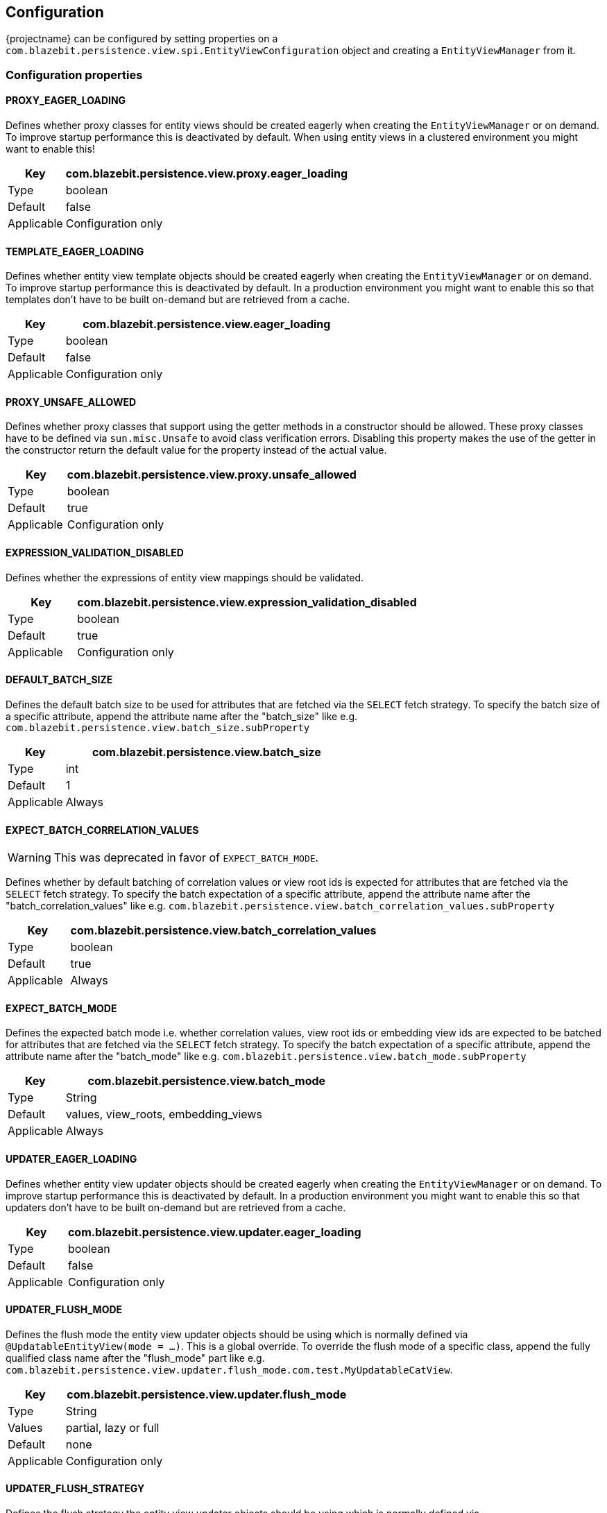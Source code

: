 == Configuration

{projectname} can be configured by setting properties on a `com.blazebit.persistence.view.spi.EntityViewConfiguration` object and creating a `EntityViewManager` from it.

[[anchor-configuration-properties]]
=== Configuration properties

[[PROXY_EAGER_LOADING]]
==== PROXY_EAGER_LOADING

Defines whether proxy classes for entity views should be created eagerly when creating the `EntityViewManager` or on demand.
To improve startup performance this is deactivated by default. When using entity views in a clustered environment you might want to enable this!

[width="100%",cols="2,10",options="header,footer"]
|====================
| Key | com.blazebit.persistence.view.proxy.eager_loading 
| Type | boolean 
| Default | false
| Applicable | Configuration only
|====================

[[TEMPLATE_EAGER_LOADING]]
==== TEMPLATE_EAGER_LOADING

Defines whether entity view template objects should be created eagerly when creating the `EntityViewManager` or on demand.
To improve startup performance this is deactivated by default. In a production environment you might want to enable this so that templates don't have to be built on-demand but are retrieved from a cache.

[width="100%",cols="2,10",options="header,footer"]
|====================
| Key | com.blazebit.persistence.view.eager_loading 
| Type | boolean 
| Default | false
| Applicable | Configuration only
|====================

[[PROXY_UNSAFE_ALLOWED]]
==== PROXY_UNSAFE_ALLOWED

Defines whether proxy classes that support using the getter methods in a constructor should be allowed.
These proxy classes have to be defined via `sun.misc.Unsafe` to avoid class verification errors.
Disabling this property makes the use of the getter in the constructor return the default value for the property instead of the actual value.

[width="100%",cols="2,10",options="header,footer"]
|====================
| Key | com.blazebit.persistence.view.proxy.unsafe_allowed
| Type | boolean 
| Default | true
| Applicable | Configuration only
|====================

[[EXPRESSION_VALIDATION_DISABLED]]
==== EXPRESSION_VALIDATION_DISABLED

Defines whether the expressions of entity view mappings should be validated.

[width="100%",cols="2,10",options="header,footer"]
|====================
| Key | com.blazebit.persistence.view.expression_validation_disabled
| Type | boolean 
| Default | true
| Applicable | Configuration only
|====================

[[DEFAULT_BATCH_SIZE]]
==== DEFAULT_BATCH_SIZE

Defines the default batch size to be used for attributes that are fetched via the `SELECT` fetch strategy.
To specify the batch size of a specific attribute, append the attribute name after the "batch_size" like
e.g. `com.blazebit.persistence.view.batch_size.subProperty`

[width="100%",cols="2,10",options="header,footer"]
|====================
| Key | com.blazebit.persistence.view.batch_size
| Type | int 
| Default | 1
| Applicable | Always
|====================

[[EXPECT_BATCH_CORRELATION_VALUES]]
==== EXPECT_BATCH_CORRELATION_VALUES

WARNING: This was deprecated in favor of `EXPECT_BATCH_MODE`.

Defines whether by default batching of correlation values or view root ids is expected for attributes that are fetched via the `SELECT` fetch strategy.
To specify the batch expectation of a specific attribute, append the attribute name after the "batch_correlation_values" like
e.g. `com.blazebit.persistence.view.batch_correlation_values.subProperty`

[width="100%",cols="2,10",options="header,footer"]
|====================
| Key | com.blazebit.persistence.view.batch_correlation_values
| Type | boolean
| Default | true
| Applicable | Always
|====================

[[EXPECT_BATCH_MODE]]
==== EXPECT_BATCH_MODE

Defines the expected batch mode i.e. whether correlation values, view root ids or embedding view ids are expected to be batched for attributes that are fetched via the `SELECT` fetch strategy.
To specify the batch expectation of a specific attribute, append the attribute name after the "batch_mode" like
e.g. `com.blazebit.persistence.view.batch_mode.subProperty`

[width="100%",cols="2,10",options="header,footer"]
|====================
| Key | com.blazebit.persistence.view.batch_mode
| Type | String
| Default | values, view_roots, embedding_views
| Applicable | Always
|====================

[[UPDATER_EAGER_LOADING]]
==== UPDATER_EAGER_LOADING

Defines whether entity view updater objects should be created eagerly when creating the `EntityViewManager` or on demand.
To improve startup performance this is deactivated by default. In a production environment you might want to enable this so that updaters don't have to be built on-demand but are retrieved from a cache.

[width="100%",cols="2,10",options="header,footer"]
|====================
| Key | com.blazebit.persistence.view.updater.eager_loading
| Type | boolean
| Default | false
| Applicable | Configuration only
|====================

[[UPDATER_FLUSH_MODE]]
==== UPDATER_FLUSH_MODE

Defines the flush mode the entity view updater objects should be using which is normally defined via `@UpdatableEntityView(mode = ...)`.
This is a global override. To override the flush mode of a specific class, append the fully qualified class name after the "flush_mode" part like
e.g. `com.blazebit.persistence.view.updater.flush_mode.com.test.MyUpdatableCatView`.

[width="100%",cols="2,10",options="header,footer"]
|====================
| Key | com.blazebit.persistence.view.updater.flush_mode
| Type | String
| Values | partial, lazy or full
| Default | none
| Applicable | Configuration only
|====================

[[UPDATER_FLUSH_STRATEGY]]
==== UPDATER_FLUSH_STRATEGY

Defines the flush strategy the entity view updater objects should be using which is normally defined via `@UpdatableEntityView(strategy = ...)`.
This is a global override. To override the flush strategy of a specific class, append the fully qualified class name after the "flush_strategy" part like
e.g. `com.blazebit.persistence.view.updater.flush_strategy.com.test.MyUpdatableCatView`.

[width="100%",cols="2,10",options="header,footer"]
|====================
| Key | com.blazebit.persistence.view.updater.flush_strategy
| Type | String
| Values | entity or query
| Default | none
| Applicable | Configuration only
|====================

[[UPDATER_DISALLOW_OWNED_UPDATABLE_SUBVIEW]]
==== UPDATER_DISALLOW_OWNED_UPDATABLE_SUBVIEW

Defines whether the use of an updatable entity view type for owned relationships is disallowed.
By default the use is disallowed i.e. the default value is `true`, but since there might be strange models out there, it is possible to allow this.

The main reason to disallow this, is that this kind of usage would break the idea of a separate model per use case, but there is also technical reason.
Updatable entity views are only allowed to have a single _parent_ object due to the way dirty tracking is implemented. This is not necessarily a limitation,
but was simply done this way because the developers believe in the model per use case approach and want to encourage this way of working.

During loading of entity views, tuples are transformed into entity views. Updatable entity views are de-duplicated i.e. if another tuple would be transformed,
it uses the existing object instead. During construction of an entity view all it's child views are registered for dirty tracking.
Since an updatable view may only have one parent, and owned *ToOne relationships do not guarantee that the relationship object will only have one parent,
this will result in a runtime exception depending on the data.

Beware that allowing updatable entity view types for *ToOne relationships might lead to these exceptions at runtime if the relationship isn't logically a OneToOne.

[width="100%",cols="2,10",options="header,footer"]
|====================
| Key | com.blazebit.persistence.view.updater.disallow_owned_updatable_subview
| Type | boolean
| Default | true
| Applicable | Configuration only
|====================

[[UPDATER_STRICT_CASCADING_CHECK]]
==== UPDATER_STRICT_CASCADING_CHECK

Defines whether the strict cascading check that disallows setting updatable or creatable entity views on non-cascading attributes
before being associated with a cascading attribute is enabled.
When disabled, it is possible, like in JPA, that the changes done to an updatable entity view are not flushed when it is not associated with an attribute that cascades updates.
By default the use is enabled i.e. the default value is `true`.

[width="100%",cols="2,10",options="header,footer"]
|====================
| Key | com.blazebit.persistence.view.updater.strict_cascading_check
| Type | boolean
| Default | true
| Applicable | Configuration only
|====================

[[UPDATER_ERROR_ON_INVALID_PLURAL_SETTER]]
==== UPDATER_ERROR_ON_INVALID_PLURAL_SETTER

Defines whether warnings or boot time validation errors should be emitted when invalid plural attribute setters are encountered while the strict cascading check is enabled.
When `true`, a boot time validation error is thrown when encountering an invalid setter, otherwise just a warning.
This configuration has no effect when the strict cascading check is disabled.
By default the use is disabled i.e. the default value is `false`.

[width="100%",cols="2,10",options="header,footer"]
|====================
| Key | com.blazebit.persistence.view.updater.error_on_invalid_plural_setter
| Type | boolean
| Default | false
| Applicable | Configuration only
|====================

[[PAGINATION_DISABLE_COUNT_QUERY]]
==== PAGINATION_DISABLE_COUNT_QUERY

Defines whether the pagination count query should be disabled when applying a `EntityViewSetting` to a `CriteriaBuilder`.
When `true`, the pagination count query is disabled via `PaginatedCriteriaBuilder.withCountQuery(false)`.
By default the pagination count query is enabled i.e. the default value is `false`.

[width="100%",cols="2,10",options="header,footer"]
|====================
| Key | com.blazebit.persistence.view.pagination.disable_count_query
| Type | boolean
| Default | false
| Applicable | EntityViewSetting only
|====================

[[PAGINATION_EXTRACT_ALL_KEYSETS]]
==== PAGINATION_EXTRACT_ALL_KEYSETS

Defines whether the pagination query should extract all keysets rather than just the first and last ones.
When `true`, the keyset extraction is enabled via `PaginatedCriteriaBuilder.withExtractAllKeysets(true)`.
By default only the first and last keysets are extracted i.e. the default value is `false`.

[width="100%",cols="2,10",options="header,footer"]
|====================
| Key | com.blazebit.persistence.view.pagination.extract_all_keysets
| Type | boolean
| Default | false
| Applicable | EntityViewSetting only
|====================

[[PAGINATION_FORCE_USE_KEYSET]]
==== PAGINATION_FORCE_USE_KEYSET

Defines whether the pagination query should force the usage of a keyset when available even if page or page size changes.
By default only the first and last keysets are extracted i.e. the default value is `false`.

[width="100%",cols="2,10",options="header,footer"]
|====================
| Key | com.blazebit.persistence.view.pagination.force_use_keyset
| Type | boolean
| Default | false
| Applicable | EntityViewSetting only
|====================

[[PAGINATION_HIGHEST_KEYSET_OFFSET]]
==== PAGINATION_HIGHEST_KEYSET_OFFSET

Defines the offset from the `maxResults` at which to find the highest keyset i.e. the highest keyset will be at position `Math.min(size, maxResults - offset)`.
Setting 1 along with a maxResults + 1 allows to look ahead one element to check if there are more elements which is useful for pagination with lazy page count or endless scrolling.
By default the offset is disabled i.e. the default value is `null`.

[width="100%",cols="2,10",options="header,footer"]
|====================
| Key | com.blazebit.persistence.view.pagination.highest_keyset_offset
| Type | integer
| Default | null
| Applicable | EntityViewSetting only
|====================
[[PAGINATION_BOUNDED_COUNT]]
==== PAGINATION_BOUNDED_COUNT
Defines the maximum value up to which the count query should count.
By default the bounded count is disabled i.e. all rows are counted.

[width="100%",cols="2,10",options="header,footer"]
|====================
| Key | com.blazebit.persistence.view.pagination.bounded_count
| Type | integer
| Default | null
| Applicable | EntityViewSetting only
|====================

[[STATIC_BUILDER_SCANNING_DISABLED]]
==== STATIC_BUILDER_SCANNING_DISABLED

Defines whether the scanning for `@StaticBuilder` classes for the registered entity views should be disabled.
When `true`, the scanning is disabled which improves startup performance but causes that entity view builders returned via `EntityViewManager.createBuilder()` will use a generic implementation.
By default the scanning is enabled i.e. the default value is `false`.

[width="100%",cols="2,10",options="header,footer"]
|====================
| Key | com.blazebit.persistence.view.static_builder_scanning_disabled
| Type | boolean
| Default | false
| Applicable | Configuration only
|====================

[[STATIC_IMPLEMENTATION_SCANNING_DISABLED]]
==== STATIC_IMPLEMENTATION_SCANNING_DISABLED

Defines whether the scanning for `@StaticImplementation` classes for the registered entity views should be disabled.
When `true`, the scanning is disabled which improves startup performance but causes that entity view implementations will be generated at runtime.
By default the scanning is enabled i.e. the default value is `false`.

[width="100%",cols="2,10",options="header,footer"]
|====================
| Key | com.blazebit.persistence.view.static_implementation_scanning_disabled
| Type | boolean
| Default | false
| Applicable | Configuration only
|====================

[[STATIC_METAMODEL_SCANNING_DISABLED]]
==== STATIC_METAMODEL_SCANNING_DISABLED

Defines whether the scanning for `@StaticMetamodel` classes for the registered entity views should be disabled.
When `true`, the scanning is disabled which improves startup performance but causes that the static metamodels are not initialized.
By default the scanning is enabled i.e. the default value is `false`.

[width="100%",cols="2,10",options="header,footer"]
|====================
| Key | com.blazebit.persistence.view.static_metamodel_scanning_disabled
| Type | boolean
| Default | false
| Applicable | Configuration only
|====================

[[CREATE_EMPTY_FLAT_VIEWS]]
==== CREATE_EMPTY_FLAT_VIEWS

Defines whether empty flat views should be created by default if not specified via `@EmptyFlatViewCreation`.
When `false`, null will be set for an attribute if the flat view would be empty, otherwise an empty flat view is set.
By default the creation of empty flat views is enabled i.e. the default value is `true`.

[width="100%",cols="2,10",options="header,footer"]
|====================
| Key | com.blazebit.persistence.view.create_empty_flat_views
| Type | boolean
| Default | true
| Applicable | Configuration only
|====================